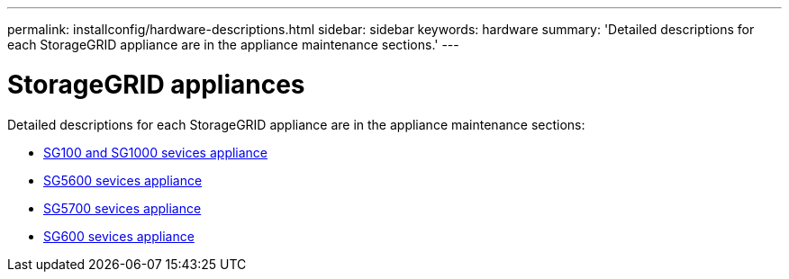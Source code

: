 ---
permalink: installconfig/hardware-descriptions.html
sidebar: sidebar
keywords: hardware
summary: 'Detailed descriptions for each StorageGRID appliance are in the appliance maintenance sections.'
---

= StorageGRID appliances
:icons: font
:imagesdir: ../media/

[.lead]
Detailed descriptions for each StorageGRID appliance are in the appliance maintenance sections: 

* xref:../sg100-1000n/index.adoc[SG100 and SG1000 sevices appliance]

* xref:../sg5600n/index.adoc[SG5600 sevices appliance]

* xref:../sg5700n/index.adoc[SG5700 sevices appliance]

* xref:../sg6000n/index.adoc[SG600 sevices appliance]